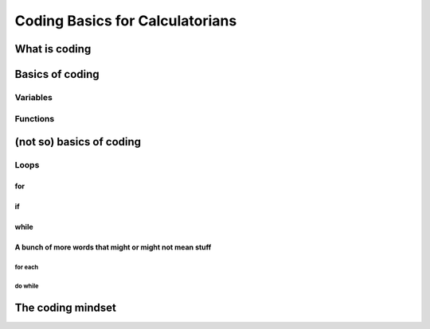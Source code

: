 Coding Basics for Calculatorians
================================

What is coding
--------------

Basics of coding
----------------

Variables
~~~~~~~~~

Functions
~~~~~~~~~

(not so) basics of coding
-------------------------

Loops
~~~~~

for
^^^

if
^^

while
^^^^^

A bunch of more words that might or might not mean stuff
^^^^^^^^^^^^^^^^^^^^^^^^^^^^^^^^^^^^^^^^^^^^^^^^^^^^^^^^

for each
++++++++

do while
++++++++

The coding mindset
------------------
